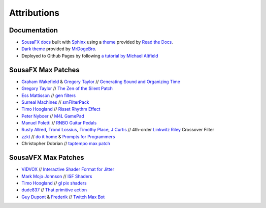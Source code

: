 Attributions
============

Documentation
-------------

- `SousaFX docs <https://github.com/Sousastep/SousaFX-docs>`_ built with `Sphinx <https://www.sphinx-doc.org/>`_ using a `theme <https://github.com/readthedocs/sphinx_rtd_theme>`_ provided by `Read the Docs <https://readthedocs.org/>`_. 

- `Dark theme <https://github.com/MrDogeBro/sphinx_rtd_dark_mode>`_ provided by `MrDogeBro <https://github.com/MrDogeBro>`_.

- Deployed to Github Pages by following `a tutorial by Michael Altfield <https://github.com/maltfield/rtd-github-pages/tree/master#continuous-documentation-hosting-read-the-docs-on-github-pages>`_ 


SousaFX Max Patches
-------------------

- `Graham Wakefield <https://github.com/grrrwaaa>`_ & `Gregory Taylor <https://cycling74.com/articles/an-interview-with-gregory-taylor>`_ // `Generating Sound and Organizing Time <https://cycling74.com/books/go>`_

- `Gregory Taylor <https://cycling74.com/articles/an-interview-with-gregory-taylor>`_ // `The Zen of the Silent Patch <https://cycling74.com/tutorials/lfo-tutorial-1-the-zen-of-the-silent-patch>`_

- `Ess Mattisson <https://fors.fm/>`_ // `gen filters <https://github.com/ess-m/gen-filters>`_

- `Surreal Machines <https://www.surrealmachines.com/>`_ // `smFIlterPack <https://cycling74.com/articles/an-interview-with-surreal-machines>`_

- `Timo Hoogland <https://www.timohoogland.com/>`_ // `Risset Rhythm Effect <https://github.com/tmhglnd/risset-rhythm-effect>`_

- `Peter Nyboer <http://nbor.us/>`_ // `M4L GamePad <https://github.com/nyboer/M4L-GamePad>`_

- `Manuel Poletti <https://www.linkedin.com/in/manuelpoletti/>`_ // `RNBO Guitar Pedals <https://cycling74.com/products/rnbo-guitar-pedals>`_

- `Rusty Allred <https://web.archive.org/web/20071003115434/http://www.planetanalog.com/article/printableArticle.jhtml?articleID=12802683>`_, `Trond Lossius <https://github.com/jamoma/JamomaCore/blob/master/DSP/extensions/FilterLib/source/TTLowpassLinkwitzRiley4.cpp>`_, `Timothy Place <https://cycling74.com/tutorials/crossover-filter-design-video-tutorial>`_, `J Curtis <https://cycling74.com/tutorials/crossover-filter-design-video-tutorial#reply-5e4377db8a6f416613deaf7c>`_ // 4th-order `Linkwitz Riley <https://www.linkwitzlab.com/publications.htm#17%20-%20Active%20Crossover%20Networks%20for%20Noncoincident%20Drivers>`_ Crossover Filter

- `zzkt <https://github.com/zzkt/oblique-strategies>`_ // `do it home <https://curatorsintl.org/records/20290-do-it-home>`_ & `Prompts for Programmers <https://web.archive.org/web/20230817122306/https://kevinlawler.com/prompts>`_

- Christopher Dobrian // `taptempo max patch <https://cycling74.com/forums/how-to-create-a-tap-tempo-in-max?replyPage=1#reply-58ed2104c2991221d9cc65fd>`_


SousaVFX Max Patches
--------------------

- `VIDVOX <https://vdmx.vidvox.net/blog/opensource>`_ // `Interactive Shader Format for Jitter <https://isf.vidvox.net/isf-for-jitter/>`_

- `Mark Mojo Johnson <https://tranceam.org/mark-johnson-dr-mojo/>`_ // `ISF Shaders <https://editor.isf.video/u/mojovideotech>`_

- `Timo Hoogland <https://www.timohoogland.com/>`_ // `gl pix shaders <https://github.com/tmhglnd/gl-pix-shaders>`_

- `dude837 <https://cutelab.nyc/>`_ // `That primitive action <https://www.youtube.com/watch?v=oKRB-gu30C8>`_

- `Guy Dupont <https://github.com/dupontgu/twitch-plays-max>`_ & `Frederik <https://github.com/faaip/Twitch_Maxmsp_HPGL>`_ // `Twitch Max Bot <https://github.com/jbaylies/Twitch_MaxMSP_Simple-Bot#studio_microphone-introduction>`_

